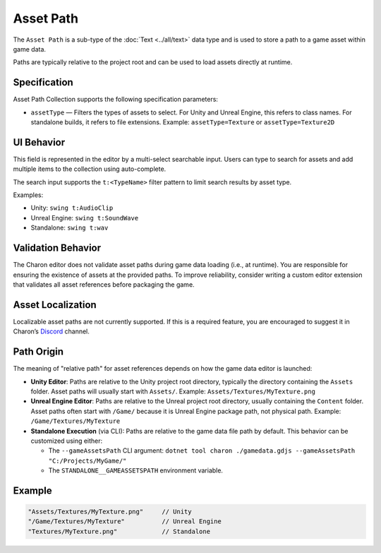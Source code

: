 Asset Path
==========

The ``Asset Path`` is a sub-type of the :doc:`Text <../all/text>` data type and is used to store a path to a game asset within game data. 

Paths are typically relative to the project root and can be used to load assets directly at runtime.

Specification 
-------------

Asset Path Collection supports the following specification parameters:

- ``assetType`` — Filters the types of assets to select.  
  For Unity and Unreal Engine, this refers to class names.  
  For standalone builds, it refers to file extensions.  
  Example: ``assetType=Texture`` or ``assetType=Texture2D``

UI Behavior
-----------

This field is represented in the editor by a multi-select searchable input.  
Users can type to search for assets and add multiple items to the collection using auto-complete.

The search input supports the ``t:<TypeName>`` filter pattern to limit search results by asset type.

Examples:

- Unity: ``swing t:AudioClip``
- Unreal Engine: ``swing t:SoundWave``
- Standalone: ``swing t:wav``

Validation Behavior
-------------------

The Charon editor does not validate asset paths during game data loading (i.e., at runtime).  
You are responsible for ensuring the existence of assets at the provided paths.  
To improve reliability, consider writing a custom editor extension that validates all asset references before packaging the game.

Asset Localization
------------------

Localizable asset paths are not currently supported.  
If this is a required feature, you are encouraged to suggest it in Charon’s `Discord <https://discord.gg/2quB5vXryd>`_ channel.

Path Origin
-----------

The meaning of "relative path" for asset references depends on how the game data editor is launched:

- **Unity Editor**:  
  Paths are relative to the Unity project root directory, typically the directory containing the ``Assets`` folder.  
  Asset paths will usually start with ``Assets/``.  
  Example: ``Assets/Textures/MyTexture.png``

- **Unreal Engine Editor**:  
  Paths are relative to the Unreal project root directory, usually containing the ``Content`` folder.  
  Asset paths often start with ``/Game/`` because it is Unreal Engine package path, not physical path.  
  Example: ``/Game/Textures/MyTexture``

- **Standalone Execution** (via CLI):  
  Paths are relative to the game data file path by default.  
  This behavior can be customized using either:
  
  - The ``--gameAssetsPath`` CLI argument:  
    ``dotnet tool charon ./gamedata.gdjs --gameAssetsPath "C:/Projects/MyGame/"``
  
  - The ``STANDALONE__GAMEASSETSPATH`` environment variable.

Example
-------

.. code-block:: js

  "Assets/Textures/MyTexture.png"     // Unity
  "/Game/Textures/MyTexture"          // Unreal Engine
  "Textures/MyTexture.png"            // Standalone
